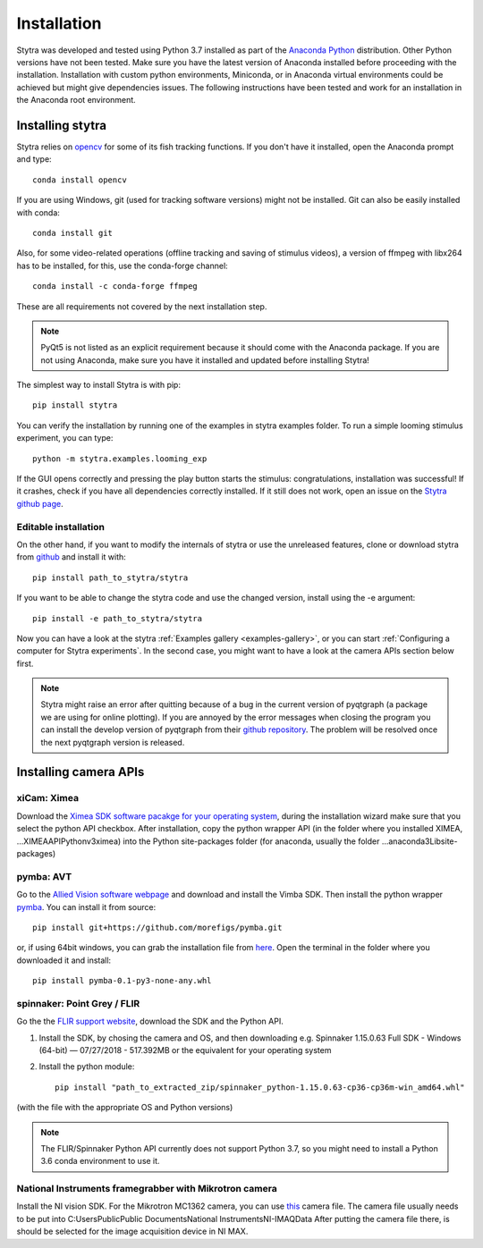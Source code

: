 Installation
============

Stytra was developed and tested using Python 3.7 installed as part of the
`Anaconda Python <https://www.anaconda.com/download/>`_ distribution. Other Python versions have not been tested.
Make sure you have the latest version of Anaconda installed before proceeding
with the installation. Installation with custom python environments,
Miniconda, or in Anaconda virtual environments could be achieved but might
give dependencies issues. The following instructions have been tested and
work for an installation in the Anaconda root environment.


Installing stytra
-----------------

Stytra relies on `opencv <https://docs.opencv.org/3
.0-beta/doc/py_tutorials/py_tutorials.html>`_ for some of its fish tracking
functions. If you don't have it installed, open the Anaconda prompt and type::

    conda install opencv

If you are using Windows, git (used for tracking software versions) might not be
installed. Git can also be easily installed with conda::

    conda install git


Also, for some video-related operations (offline tracking and saving of stimulus videos), a version of ffmpeg with libx264 has to be installed, for this, use the conda-forge channel::

    conda install -c conda-forge ffmpeg

These are all requirements not covered by the next installation step.

.. note::
    PyQt5 is not listed as an explicit requirement because it should
    come with
    the Anaconda package. If you are not using Anaconda, make sure you have it
    installed and updated before installing Stytra!

The simplest way to install Stytra is with pip::

    pip install stytra

You can verify the installation by running one of the examples in stytra
examples folder. To run a simple looming stimulus experiment, you can
type::

    python -m stytra.examples.looming_exp

If the GUI opens correctly and pressing the play button starts the stimulus:
congratulations, installation was successful! If it crashes, check
if you have all dependencies correctly installed. If it still does not work,
open an issue on the `Stytra github page <https://github
.com/portugueslab/stytra>`_.

Editable installation
.....................

On the other hand, if you want to modify the internals of stytra or use the
unreleased features, clone or download stytra from `github <https://github.com/portugueslab/stytra>`_ and install it with::

    pip install path_to_stytra/stytra

If you want to be able to change the stytra code and use the changed version,
install using the -e argument::


    pip install -e path_to_stytra/stytra



Now you can have a look at the stytra :ref:`Examples gallery <examples-gallery>`, or you can start
:ref:`Configuring a computer for Stytra experiments`.
In the second case, you might want to have a look at the camera APIs section below first.

.. note::
    Stytra might raise an error after quitting because of a bug in the current
    version of pyqtgraph (a package we are using for online plotting).
    If you are annoyed by the error messages
    when closing the program you can install the develop version of pyqtgraph
    from their `github repository <https://github.com/pyqtgraph/pyqtgraph>`_.
    The problem will be resolved once the next pyqtgraph version is released.


Installing camera APIs
----------------------
xiCam: Ximea
............

Download the `Ximea SDK software pacakge for your operating system <https://www.ximea.com/support/wiki/apis/APIs>`_,
during the installation wizard make sure that you select the python API checkbox.
After installation, copy the python wrapper API (in the folder where you installed XIMEA, ...\XIMEA\API\Python\v3\ximea) into
the Python site-packages folder (for anaconda, usually the folder ...\anaconda3\Lib\site-packages)


pymba: AVT
............

Go to the `Allied Vision software webpage <https://www.alliedvision.com/en/products/software.html>`_
and download and install the Vimba SDK. Then install the python wrapper
`pymba <https://github.com/morefigs/pymba>`_. You can install it from source::

    pip install git+https://github.com/morefigs/pymba.git

or, if using 64bit windows, you can grab the installation file from `here <http://www.portugueslab.com/files/pymba-0.1-py3-none-any.whl>`_.
Open the terminal in the folder where you downloaded it and install::

    pip install pymba-0.1-py3-none-any.whl


spinnaker: Point Grey / FLIR
............................

Go the the `FLIR support website <https://flir.app.boxcn.net/v/SpinnakerSDK>`_, download the SDK and the Python API.

1. Install the SDK, by chosing the camera and OS, and then downloading e.g. Spinnaker 1.15.0.63 Full SDK - Windows (64-bit) — 07/27/2018 - 517.392MB or the equivalent for your operating system

2. Install the python module::

    pip install "path_to_extracted_zip/spinnaker_python-1.15.0.63-cp36-cp36m-win_amd64.whl"

(with the file with the appropriate OS and Python versions)


.. note::
    The FLIR/Spinnaker Python API currently does not support Python 3.7, so you might need to install a Python 3.6 conda environment to use it. 

National Instruments framegrabber with Mikrotron camera
.......................................................

Install the NI vision SDK. For the Mikrotron MC1362 camera, you can use `this <http://www.portugueslab.com/files/MikrotronMC1362.icd>`_
camera file. The camera file usually needs to be put into C:\Users\Public\Public Documents\National Instruments\NI-IMAQ\Data
After putting the camera file there, is should be selected for the image acquisition device in NI MAX.